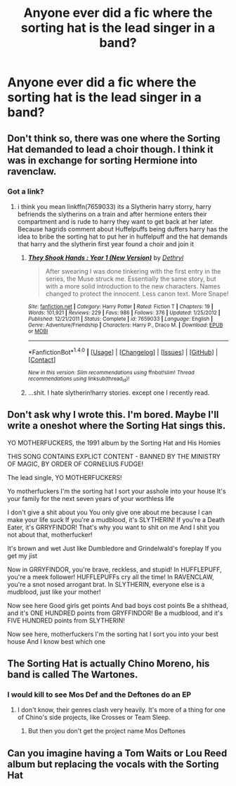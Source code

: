 #+TITLE: Anyone ever did a fic where the sorting hat is the lead singer in a band?

* Anyone ever did a fic where the sorting hat is the lead singer in a band?
:PROPERTIES:
:Author: viol8er
:Score: 7
:DateUnix: 1487465394.0
:DateShort: 2017-Feb-19
:FlairText: Discussion
:END:

** Don't think so, there was one where the Sorting Hat demanded to lead a choir though. I think it was in exchange for sorting Hermione into ravenclaw.
:PROPERTIES:
:Author: papercuts187
:Score: 4
:DateUnix: 1487465733.0
:DateShort: 2017-Feb-19
:END:

*** Got a link?
:PROPERTIES:
:Author: viol8er
:Score: 1
:DateUnix: 1487465792.0
:DateShort: 2017-Feb-19
:END:

**** i think you mean linkffn(7659033) its a Slytherin harry storry, harry befriends the slytherins on a train and after hermione enters their compartment and is rude to harry they want to get back at her later. Because hagrids comment about Huffelpuffs being duffers harry has the idea to bribe the sorting hat to put her in huffelpuff and the hat demands that harry and the slytherin first year found a choir and join it
:PROPERTIES:
:Score: 1
:DateUnix: 1487490164.0
:DateShort: 2017-Feb-19
:END:

***** [[http://www.fanfiction.net/s/7659033/1/][*/They Shook Hands : Year 1 (New Version)/*]] by [[https://www.fanfiction.net/u/2560219/Dethryl][/Dethryl/]]

#+begin_quote
  After swearing I was done tinkering with the first entry in the series, the Muse struck me. Essentially the same story, but with a more solid introduction to the new characters. Names changed to protect the innocent. Less canon text. More Snape!
#+end_quote

^{/Site/: [[http://www.fanfiction.net/][fanfiction.net]] *|* /Category/: Harry Potter *|* /Rated/: Fiction T *|* /Chapters/: 19 *|* /Words/: 101,921 *|* /Reviews/: 229 *|* /Favs/: 986 *|* /Follows/: 376 *|* /Updated/: 1/25/2012 *|* /Published/: 12/21/2011 *|* /Status/: Complete *|* /id/: 7659033 *|* /Language/: English *|* /Genre/: Adventure/Friendship *|* /Characters/: Harry P., Draco M. *|* /Download/: [[http://www.ff2ebook.com/old/ffn-bot/index.php?id=7659033&source=ff&filetype=epub][EPUB]] or [[http://www.ff2ebook.com/old/ffn-bot/index.php?id=7659033&source=ff&filetype=mobi][MOBI]]}

--------------

*FanfictionBot*^{1.4.0} *|* [[[https://github.com/tusing/reddit-ffn-bot/wiki/Usage][Usage]]] | [[[https://github.com/tusing/reddit-ffn-bot/wiki/Changelog][Changelog]]] | [[[https://github.com/tusing/reddit-ffn-bot/issues/][Issues]]] | [[[https://github.com/tusing/reddit-ffn-bot/][GitHub]]] | [[[https://www.reddit.com/message/compose?to=tusing][Contact]]]

^{/New in this version: Slim recommendations using/ ffnbot!slim! /Thread recommendations using/ linksub(thread_id)!}
:PROPERTIES:
:Author: FanfictionBot
:Score: 1
:DateUnix: 1487490173.0
:DateShort: 2017-Feb-19
:END:


***** ...shit. I hate slytherin!harry stories. except one I recently read.
:PROPERTIES:
:Author: viol8er
:Score: -1
:DateUnix: 1487490553.0
:DateShort: 2017-Feb-19
:END:


** Don't ask why I wrote this. I'm bored. Maybe I'll write a oneshot where the Sorting Hat sings this.

YO MOTHERFUCKERS, the 1991 album by the Sorting Hat and His Homies

THIS SONG CONTAINS EXPLICT CONTENT - BANNED BY THE MINISTRY OF MAGIC, BY ORDER OF CORNELIUS FUDGE!

The lead single, YO MOTHERFUCKERS!

Yo motherfuckers I'm the sorting hat I sort your asshole into your house It's your family for the next seven years of your worthless life

I don't give a shit about you You only give one about me because I can make your life suck If you're a mudblood, it's SLYTHERIN! If you're a Death Eater, it's GRRYFINDOR! That's why you want to shit on me And I shit you not about that, motherfucker!

It's brown and wet Just like Dumbledore and Grindelwald's foreplay If you get my jist

Now in GRRYFINDOR, you're brave, reckless, and stupid! In HUFFLEPUFF, you're a meek follower! HUFFLEPUFFs cry all the time! In RAVENCLAW, you're a snot nosed arrogant brat. In SLYTHERIN, everyone else is a mudblood, just like your mother!

Now see here Good girls get points And bad boys cost points Be a shithead, and it's ONE HUNDRED points from GRYFFINDOR! Be a mudblood, and it's FIVE HUNDRED points from SLYTHERIN!

Now see here, motherfuckers I'm the sorting hat I sort you into your best house And I know best which one
:PROPERTIES:
:Score: 3
:DateUnix: 1487466763.0
:DateShort: 2017-Feb-19
:END:


** The Sorting Hat is actually Chino Moreno, his band is called The Wartones.
:PROPERTIES:
:Score: 1
:DateUnix: 1487489102.0
:DateShort: 2017-Feb-19
:END:

*** I would kill to see Mos Def and the Deftones do an EP
:PROPERTIES:
:Author: viol8er
:Score: 1
:DateUnix: 1487489606.0
:DateShort: 2017-Feb-19
:END:

**** I don't know, their genres clash very heavily. It's more of a thing for one of Chino's side projects, like Crosses or Team Sleep.
:PROPERTIES:
:Score: 1
:DateUnix: 1487489763.0
:DateShort: 2017-Feb-19
:END:

***** But then you don't get the project name Mos Deftones
:PROPERTIES:
:Author: viol8er
:Score: 1
:DateUnix: 1487533538.0
:DateShort: 2017-Feb-19
:END:


** Can you imagine having a Tom Waits or Lou Reed album but replacing the vocals with the Sorting Hat
:PROPERTIES:
:Author: amoeba-tower
:Score: 1
:DateUnix: 1487516721.0
:DateShort: 2017-Feb-19
:END:
